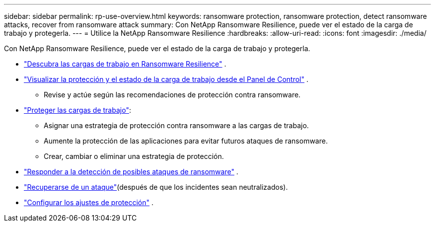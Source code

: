 ---
sidebar: sidebar 
permalink: rp-use-overview.html 
keywords: ransomware protection, ransomware protection, detect ransomware attacks, recover from ransomware attack 
summary: Con NetApp Ransomware Resilience, puede ver el estado de la carga de trabajo y protegerla. 
---
= Utilice la NetApp Ransomware Resilience
:hardbreaks:
:allow-uri-read: 
:icons: font
:imagesdir: ./media/


[role="lead"]
Con NetApp Ransomware Resilience, puede ver el estado de la carga de trabajo y protegerla.

* link:rp-start-discover.html["Descubra las cargas de trabajo en Ransomware Resilience"] .
* link:rp-use-dashboard.html["Visualizar la protección y el estado de la carga de trabajo desde el Panel de Control"] .
+
** Revise y actúe según las recomendaciones de protección contra ransomware.


* link:rp-use-protect.html["Proteger las cargas de trabajo"]:
+
** Asignar una estrategia de protección contra ransomware a las cargas de trabajo.
** Aumente la protección de las aplicaciones para evitar futuros ataques de ransomware.
** Crear, cambiar o eliminar una estrategia de protección.


* link:rp-use-alert.html["Responder a la detección de posibles ataques de ransomware"] .
* link:rp-use-recover.html["Recuperarse de un ataque"](después de que los incidentes sean neutralizados).
* link:rp-use-settings.html["Configurar los ajustes de protección"] .

